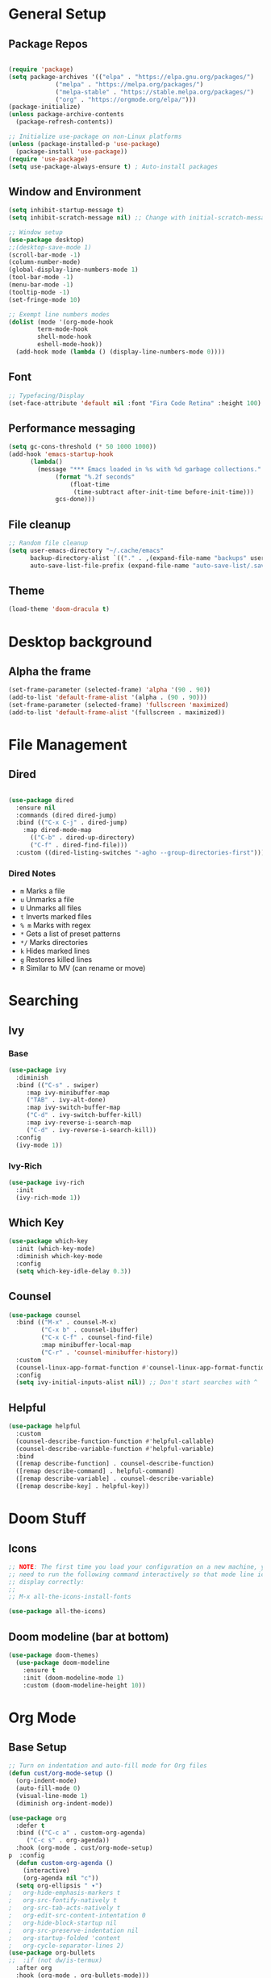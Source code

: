 #+title Emacs Scratch Config
#+PROPERTY: header-args:emacs-lisp :tangle ./.emacs.d/init.el :mkdirp yes

* General Setup
** Package Repos

#+begin_src emacs-lisp

(require 'package)
(setq package-archives '(("elpa" . "https://elpa.gnu.org/packages/")
			 ("melpa" . "https://melpa.org/packages/")
			 ("melpa-stable" . "https://stable.melpa.org/packages/")
			 ("org" . "https://orgmode.org/elpa/")))
(package-initialize)
(unless package-archive-contents
  (package-refresh-contents))

;; Initialize use-package on non-Linux platforms
(unless (package-installed-p 'use-package)
  (package-install 'use-package))
(require 'use-package)
(setq use-package-always-ensure t) ; Auto-install packages

#+end_src

** Window and Environment

#+begin_src emacs-lisp
(setq inhibit-startup-message t)
(setq inhibit-scratch-message nil) ;; Change with initial-scratch-message

;; Window setup
(use-package desktop)
;;(desktop-save-mode 1)
(scroll-bar-mode -1)
(column-number-mode)
(global-display-line-numbers-mode 1)
(tool-bar-mode -1)
(menu-bar-mode -1)
(tooltip-mode -1)
(set-fringe-mode 10)

;; Exempt line numbers modes
(dolist (mode '(org-mode-hook
		term-mode-hook
		shell-mode-hook
		eshell-mode-hook))
  (add-hook mode (lambda () (display-line-numbers-mode 0))))
#+end_src

** Font
#+begin_src emacs-lisp
;; Typefacing/Display
(set-face-attribute 'default nil :font "Fira Code Retina" :height 100)
#+end_src

** Performance messaging
#+begin_src emacs-lisp
(setq gc-cons-threshold (* 50 1000 1000))
(add-hook 'emacs-startup-hook
	  (lambda()
	    (message "*** Emacs loaded in %s with %d garbage collections."
		     (format "%.2f seconds"
			     (float-time
			      (time-subtract after-init-time before-init-time)))
		     gcs-done))) 
#+end_src

** File cleanup
#+begin_src emacs-lisp
;; Random file cleanup
(setq user-emacs-directory "~/.cache/emacs"
      backup-directory-alist `(("." . ,(expand-file-name "backups" user-emacs-directory)))
      auto-save-list-file-prefix (expand-file-name "auto-save-list/.saves-" user-emacs-directory))

#+end_src

** Theme
#+begin_src emacs-lisp
(load-theme 'doom-dracula t)
#+end_src

* Desktop background
** Alpha the frame
#+begin_src emacs-lisp
(set-frame-parameter (selected-frame) 'alpha '(90 . 90))
(add-to-list 'default-frame-alist '(alpha . (90 . 90)))
(set-frame-parameter (selected-frame) 'fullscreen 'maximized)
(add-to-list 'default-frame-alist '(fullscreen . maximized))
#+end_src

* File Management
** Dired
#+begin_src emacs-lisp

(use-package dired
  :ensure nil
  :commands (dired dired-jump)
  :bind (("C-x C-j" . dired-jump)
    :map dired-mode-map
      (("C-b" . dired-up-directory)
      ("C-f" . dired-find-file)))
  :custom ((dired-listing-switches "-agho --group-directories-first")))

#+end_src
*** Dired Notes
- =m= Marks a file
- =u= Unmarks a file
- =U= Unmarks all files
- =t= Inverts marked files
- =% m= Marks with regex
- =*= Gets a list of preset patterns
- =*/= Marks directories
- =k= Hides marked lines
- =g= Restores killed lines
- =R= Similar to MV (can rename or move)
* Searching
** Ivy
*** Base
#+begin_src emacs-lisp
(use-package ivy
  :diminish
  :bind (("C-s" . swiper)
	 :map ivy-minibuffer-map
	 ("TAB" . ivy-alt-done)
	 :map ivy-switch-buffer-map
	 ("C-d" . ivy-switch-buffer-kill)
	 :map ivy-reverse-i-search-map
	 ("C-d" . ivy-reverse-i-search-kill))
  :config
  (ivy-mode 1))
#+end_src

*** Ivy-Rich
#+begin_src emacs-lisp
(use-package ivy-rich
  :init
  (ivy-rich-mode 1))
#+end_src

** Which Key
#+begin_src emacs-lisp
(use-package which-key
  :init (which-key-mode)
  :diminish which-key-mode
  :config
  (setq which-key-idle-delay 0.3))
#+end_src

** Counsel
#+begin_src emacs-lisp
(use-package counsel
  :bind (("M-x" . counsel-M-x)
         ("C-x b" . counsel-ibuffer)
         ("C-x C-f" . counsel-find-file)
         :map minibuffer-local-map
         ("C-r" . 'counsel-minibuffer-history))
  :custom
  (counsel-linux-app-format-function #'counsel-linux-app-format-function-name-only)
  :config
  (setq ivy-initial-inputs-alist nil)) ;; Don't start searches with ^
#+end_src

** Helpful
#+begin_src emacs-lisp
(use-package helpful
  :custom
  (counsel-describe-function-function #'helpful-callable)
  (counsel-describe-variable-function #'helpful-variable)
  :bind
  ([remap describe-function] . counsel-describe-function)
  ([remap describe-command] . helpful-command)
  ([remap describe-variable] . counsel-describe-variable)
  ([remap describe-key] . helpful-key))

#+end_src

* Doom Stuff
** Icons
#+begin_src emacs-lisp
;; NOTE: The first time you load your configuration on a new machine, you'll
;; need to run the following command interactively so that mode line icons
;; display correctly:
;;
;; M-x all-the-icons-install-fonts

(use-package all-the-icons)
#+end_src

** Doom modeline (bar at bottom)
#+begin_src emacs-lisp
(use-package doom-themes)
  (use-package doom-modeline
    :ensure t
    :init (doom-modeline-mode 1)
    :custom (doom-modeline-height 10))
#+end_src

* Org Mode
** Base Setup
#+begin_src emacs-lisp
;; Turn on indentation and auto-fill mode for Org files
(defun cust/org-mode-setup ()
  (org-indent-mode)
  (auto-fill-mode 0)
  (visual-line-mode 1)
  (diminish org-indent-mode))

(use-package org
  :defer t
  :bind (("C-c a" . custom-org-agenda)
	 ("C-c s" . org-agenda))
  :hook (org-mode . cust/org-mode-setup)
p  :config
  (defun custom-org-agenda ()
    (interactive)
    (org-agenda nil "c"))
  (setq org-ellipsis " ▾")
;	org-hide-emphasis-markers t
;	org-src-fontify-natively t
;	org-src-tab-acts-natively t
;	org-edit-src-content-intentation 0
;	org-hide-block-startup nil
;	org-src-preserve-indentation nil
;	org-startup-folded 'content
;	org-cycle-separator-lines 2)
(use-package org-bullets
;;  :if (not dw/is-termux)
  :after org
  :hook (org-mode . org-bullets-mode)))
  ;:custom
;  (org-bullets-bullet-list '("◉" "○" "●" "○" "●" "○" "●"))))

;; Make sure org-indent face is available
(require 'org-indent)
#+end_src

** Org Agenda
#+begin_src emacs-lisp
(setq org-agenda-files (directory-files-recursively "~/proj/orgfiles" "org"))


;; TODO keywords.
(setq org-todo-keywords
      '((sequence "TODO(t)" "NEXT(n)" "PROG(p)" "INTR(i)" "|" "DONE(d)")
	(sequence "TASK(k)" "|" "DONE(d)")))

;; Show the daily agenda by default.
(setq org-agenda-span '3)

;; Hide tasks that are scheduled in the future
					;(setq org-agenda-todo-ignore-scheduled nil)

(setq org-agenda-skip-scheduled-if-done t)
(setq org-agenda-start-with-log-mode t)
(setq org-log-done 'time)
(setq org-log-into-drawer t)

;; Hide the deadline prewarning prior to scheduled date.
(setq org-agenda-skip-deadline-prewarning-if-scheduled 'pre-scheduled)

;; Customized view for the daily workflow.
(setq org-agenda-custom-commands
      '(("c" "Agenda / INTR / PROG / NEXT"
	 ((tags-todo "PRIORITY={A}"
		((org-agenda-overriding-header "High-priority unfinished tasks:")
		 (org-agenda-skip-function '(org-agenda-skip-entry-if 'done))))
     (agenda "")
     (todo "INTR")
      (todo "PROG")
      (todo "NEXT")))
      ("n" "Global Tasks"
	 ((agenda "" ((org-agenda-span 7)))
	  (alltodo "")))
      ("b" "Tasks Owned by Others"
       ((todo "TASK")))))
#+end_src

** Org-reveal
#+begin_src emacs-lisp
(use-package ox-reveal
  :config
  (setq org-reveal-root (concat "file://" (expand-file-name "~") "/proj/reveal.js"))
  (setq org-reveal-title-slide nil))
#+end_src

** Babel
*** Load babel languages
#+begin_src emacs-lisp

(org-babel-do-load-languages
 'org-babel-load-languages
 '((emacs-lisp . t)
   (python . t)
   (shell . t)))

#+end_src

*** Don't Notify Execution
#+begin_src emacs-lisp
(setq org-confirm-babel-evaluate nil)
#+end_src

*** Babel templates
#+begin_src emacs-lisp
(require 'org-tempo)

(add-to-list 'org-structure-template-alist '("sh" . "src shell"))
(add-to-list 'org-structure-template-alist '("el" . "src emacs-lisp"))
(add-to-list 'org-structure-template-alist '("py" . "src python"))
#+end_src

** Tangle
#+begin_src emacs-lisp

;; Automatically tangle our init.org config file when we save it
(defun efs/org-babel-tangle-config ()
  (when (string-equal (file-name-directory (buffer-file-name))
                      (expand-file-name "~/proj/dotfiles/"))
    ;; Dynamic scoping to the rescue
    (let ((org-confirm-babel-evaluate nil))
      (org-babel-tangle))))

(add-hook 'org-mode-hook (lambda () (add-hook 'after-save-hook #'efs/org-babel-tangle-config)))

#+end_src

* Text Editing
** Delimiters
#+begin_src emacs-lisp
(use-package rainbow-delimiters
  :hook (prog-mode . rainbow-delimiters-mode))
#+end_src

** Magit
#+begin_src emacs-lisp
(use-package magit)
#+end_src

** Writing/authoring
#+begin_src emacs-lisp
(use-package wc-mode
  :ensure t)

(use-package writegood-mode
  :ensure t)
#+end_src

** Reading
*** PDF Tools
#+begin_src emacs-lisp
(use-package pdf-tools
  :mode ("\\.pdf\\'" . pdf-view-mode))
#+end_src

** Ledger
#+begin_src emacs-lisp
(use-package ledger-mode
  :ensure t
  :mode ("\\.journal\\'" . ledger-mode))
#+end_src

** Projectile
#+begin_src emacs-lisp
(use-package projectile
  :diminish projectile-mode
  :config (projectile-mode)
  :bind-keymap
  ("C-c p" . projectile-command-map)
  :init
  (when (file-directory-p "~/proj")
    (setq projectile-project-search-path '("~/proj")))
  (setq projectile-switch-project-action #'projectile-dired))

(use-package counsel-projectile
  :config (counsel-projectile-mode)
  :after projectile)
#+end_src

* Terminal/Shell
** term-mode
#+begin_src emacs-lisp
  (use-package term
    :config
    (setq explicit-shell-file-name "bash")
    ;;(setq explicit-zsh-args '())
    (setq term-prompt-regexp "^[#$%>\n]*[#$%>] *"))
  
  (use-package eterm-256color
    :hook (term-mode . eterm-256color-mode))
#+end_src

** vterm
#+begin_src emacs-lisp
  (use-package vterm
    :commands vterm
    :config
    (setq vterm-max-scrollback 10000))
#+end_src

** Use a different shell
#+begin_src emacs-lisp
;(setq explicit-shell-file-name "powershell.exe")
;(setq explicit-powershell.exe-args '())
#+end_src

** Eshell
#+begin_src emacs-lisp
(defun efs/configure-eshell()
  ;; Save command history when commands are entered
  (add-hook 'eshell-pre-command-hook 'eshell-save-some-history)

  ;; Truncate buffer for performance
  (add-to-list 'eshell-output-filter-functions 'eshell-truncate-buffer)

  (setq eshell-history-size         10000
        eshell-buffer-maximum-lines 10000
        eshell-hist-ignoredups t
        eshell-scroll-to-bottom-on-input t))

(use-package eshell-git-prompt)

(use-package eshell
  :hook (eshell-first-time-mode . efs/configure-eshell)
  :config
  (with-eval-after-load 'esh-opt
    (setq eshell-destroy-buffer-when-process-dies t)
    (setq eshell-visual-commands '("htop","zsh")))
  ;; Note: Type use-theme in eshell to see different themes
  (eshell-git-prompt-use-theme 'default))
#+end_src

* EXWM Stub
This is the stub for EXWM usage that acts as the gateway between using emacs in a terminal and as a window mode. EXWM requires Xorg and can be toggled manually using =--use-exwm=.
** Split EXWM config out in Main
#+begin_src emacs-lisp
(setq efs/exwm-enabled (and (eq window-system 'x)
                            (seq-contains-p command-line-args "--use-exwm")))

(when efs/exwm-enabled
  (load-file "~/.emacs.d/exwm.el"))
#+end_src

* Misc
** Command Log Mode
#+begin_src emacs-lisp
;; Use this with M-x global-command-log-mode and clm/toggle-command-log-mode
(use-package command-log-mode)
#+end_src


